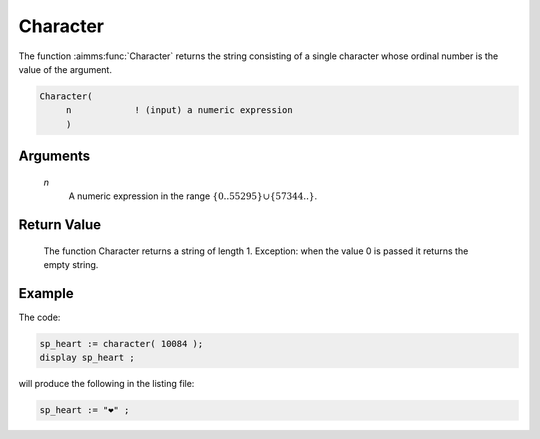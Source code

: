 .. aimms:function:: Character(n)

.. _Character:

Character
=========

The function :aimms:func:`Character` returns the string consisting of a single
character whose ordinal number is the value of the argument.

.. code-block:: aimms

    Character(
         n            ! (input) a numeric expression
         )

Arguments
---------

    *n*
        A numeric expression in the range
        :math:`\{ 0 .. 55295 \} \cup \{ 57344 .. \}`.

Return Value
------------

    The function Character returns a string of length 1. Exception: when the
    value 0 is passed it returns the empty string.


Example
-----------

The code:

.. code-block:: aimms

	sp_heart := character( 10084 );
	display sp_heart ;


will produce the following in the listing file:

.. code-block:: aimms

	sp_heart := "❤" ;

.. seealso::

    -   The function :aimms:func:`CharacterNumber`.

    -   `Wikipedia <https://en.wikipedia.org/wiki/Unicode>`_
